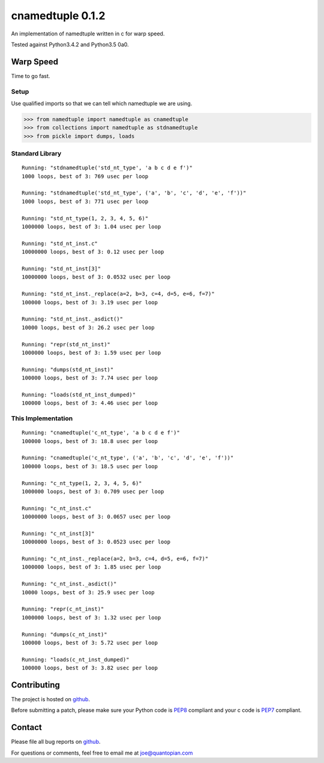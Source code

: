 cnamedtuple 0.1.2
=================

An implementation of namedtuple written in c for warp speed.

Tested against Python3.4.2 and Python3.5 0a0.

Warp Speed
----------

Time to go fast.

Setup
~~~~~

Use qualified imports so that we can tell which namedtuple we are using.

.. code:: python

    >>> from namedtuple import namedtuple as cnamedtuple
    >>> from collections import namedtuple as stdnamedtuple
    >>> from pickle import dumps, loads

Standard Library
~~~~~~~~~~~~~~~~

::

    Running: "stdnamedtuple('std_nt_type', 'a b c d e f')"
    1000 loops, best of 3: 769 usec per loop

    Running: "stdnamedtuple('std_nt_type', ('a', 'b', 'c', 'd', 'e', 'f'))"
    1000 loops, best of 3: 771 usec per loop

    Running: "std_nt_type(1, 2, 3, 4, 5, 6)"
    1000000 loops, best of 3: 1.04 usec per loop

    Running: "std_nt_inst.c"
    10000000 loops, best of 3: 0.12 usec per loop

    Running: "std_nt_inst[3]"
    10000000 loops, best of 3: 0.0532 usec per loop

    Running: "std_nt_inst._replace(a=2, b=3, c=4, d=5, e=6, f=7)"
    100000 loops, best of 3: 3.19 usec per loop

    Running: "std_nt_inst._asdict()"
    10000 loops, best of 3: 26.2 usec per loop

    Running: "repr(std_nt_inst)"
    1000000 loops, best of 3: 1.59 usec per loop

    Running: "dumps(std_nt_inst)"
    100000 loops, best of 3: 7.74 usec per loop

    Running: "loads(std_nt_inst_dumped)"
    100000 loops, best of 3: 4.46 usec per loop

This Implementation
~~~~~~~~~~~~~~~~~~~

::

    Running: "cnamedtuple('c_nt_type', 'a b c d e f')"
    100000 loops, best of 3: 18.8 usec per loop

    Running: "cnamedtuple('c_nt_type', ('a', 'b', 'c', 'd', 'e', 'f'))"
    100000 loops, best of 3: 18.5 usec per loop

    Running: "c_nt_type(1, 2, 3, 4, 5, 6)"
    1000000 loops, best of 3: 0.709 usec per loop

    Running: "c_nt_inst.c"
    10000000 loops, best of 3: 0.0657 usec per loop

    Running: "c_nt_inst[3]"
    10000000 loops, best of 3: 0.0523 usec per loop

    Running: "c_nt_inst._replace(a=2, b=3, c=4, d=5, e=6, f=7)"
    1000000 loops, best of 3: 1.85 usec per loop

    Running: "c_nt_inst._asdict()"
    10000 loops, best of 3: 25.9 usec per loop

    Running: "repr(c_nt_inst)"
    1000000 loops, best of 3: 1.32 usec per loop

    Running: "dumps(c_nt_inst)"
    100000 loops, best of 3: 5.72 usec per loop

    Running: "loads(c_nt_inst_dumped)"
    100000 loops, best of 3: 3.82 usec per loop

Contributing
------------

The project is hosted on
`github <https://github.com/llllllllll/cnamedtuple>`__.

Before submitting a patch, please make sure your Python code is
`PEP8 <https://www.python.org/dev/peps/pep-0008/>`__ compliant and your c
code is `PEP7 <https://www.python.org/dev/peps/pep-0007/>`__ compliant.

Contact
-------

Please file all bug reports on
`github <https://github.com/llllllllll/cnamedtuple/issues>`__.

For questions or comments, feel free to email me at joe@quantopian.com
